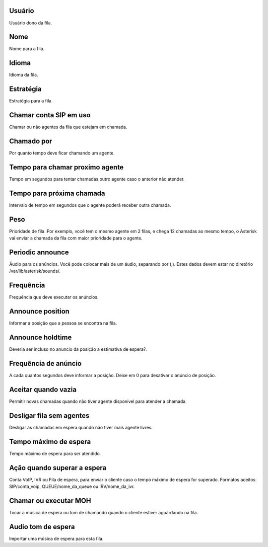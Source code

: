 
.. _queue-id-user:

Usuário
--------

| Usuário dono da fila.




.. _queue-name:

Nome
----

| Nome para a fila.




.. _queue-language:

Idioma
------

| Idioma da fila.




.. _queue-strategy:

Estratégia
-----------

| Estratégia para a fila.




.. _queue-ringinuse:

Chamar conta SIP em uso
-----------------------

| Chamar ou não agentes da fila que estejam em chamada.




.. _queue-timeout:

Chamado por
-----------

| Por quanto tempo deve ficar chamando um agente.




.. _queue-retry:

Tempo para chamar proximo agente
--------------------------------

| Tempo em segundos para tentar chamadas outro agente caso o anterior não atender.




.. _queue-wrapuptime:

Tempo para próxima chamada
---------------------------

| Intervalo de tempo em segundos que o agente poderá receber outra chamada.




.. _queue-weight:

Peso
----

| Prioridade de fila. Por exemplo, você tem o mesmo agente em 2 filas, e chega 12 chamadas ao mesmo tempo, o Asterisk vai enviar a chamada da fila com maior prioridade para o agente.




.. _queue-periodic-announce:

Periodic announce
-----------------

| Áudio para os anúncios. Você pode colocar mais de um áudio, separando por  (,). Estes dados devem estar no diretório /var/lib/asterisk/sounds/.




.. _queue-periodic-announce-frequency:

Frequência
-----------

| Frequência que deve executar os anúncios.




.. _queue-announce-position:

Announce position
-----------------

| Informar a posição que a pessoa se encontra na fila.




.. _queue-announce-holdtime:

Announce holdtime
-----------------

| Deveria ser incluso no anuncio da posição a estimativa de espera?.




.. _queue-announce-frequency:

Frequência de anúncio
-----------------------

| A cada quantos segundos deve informar a posição. Deixe em 0 para desativar o anúncio de posição.




.. _queue-joinempty:

Aceitar quando vazia
--------------------

| Permitir novas chamadas quando não tiver agente disponível para atender a chamada.




.. _queue-leavewhenempty:

Desligar fila sem agentes
-------------------------

| Desligar as chamadas em espera quando não tiver mais agente livres.




.. _queue-max-wait-time:

Tempo máximo de espera
-----------------------

| Tempo máximo de espera para ser atendido.




.. _queue-max-wait-time-action:

Ação quando superar a espera
------------------------------

| Conta VoIP, IVR ou Fila de espera, para enviar o cliente caso o tempo máximo de espera for superado. Formatos aceitos: SIP/conta_voip, QUEUE/nome_da_queue ou IRV/nome_da_ivr.




.. _queue-ring-or-moh:

Chamar ou executar MOH
----------------------

| Tocar a música de espera ou tom de chamando quando o cliente estiver aguardando na fila.




.. _queue-musiconhold:

Audio tom de espera
-------------------

| Importar uma música de espera para esta fila.



